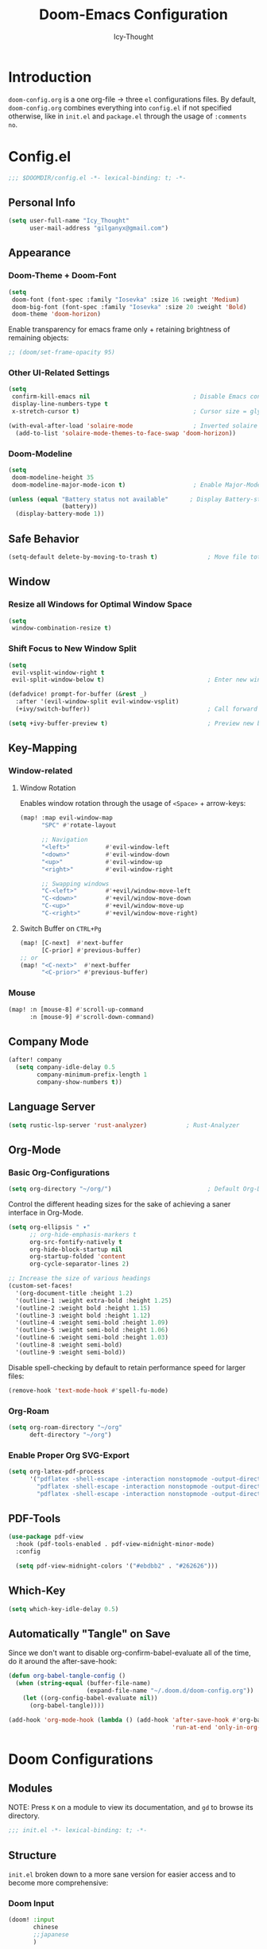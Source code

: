 #+TITLE: Doom-Emacs Configuration
#+AUTHOR: Icy-Thought
#+PROPERTY: header-args:emacs-lisp :tangle config.el
#+PROPERTY: header-args :comments no
#+STARTUP: fold

* Table of Contents :TOC:noexport:
- [[#introduction][Introduction]]
- [[#configel][Config.el]]
  - [[#personal-info][Personal Info]]
  - [[#appearance][Appearance]]
  - [[#safe-behavior][Safe Behavior]]
  - [[#window][Window]]
  - [[#key-mapping][Key-Mapping]]
  - [[#company-mode][Company Mode]]
  - [[#language-server][Language Server]]
  - [[#org-mode][Org-Mode]]
  - [[#pdf-tools][PDF-Tools]]
  - [[#which-key][Which-Key]]
  - [[#automatically-tangle-on-save][Automatically "Tangle" on Save]]
- [[#doom-configurations][Doom Configurations]]
  - [[#modules][Modules]]
  - [[#structure][Structure]]
  - [[#applications-inside-emacs][Applications inside Emacs]]
  - [[#default-keybindings][Default Keybindings]]
- [[#packages][Packages]]
  - [[#installation-instructions][Installation Instructions]]
- [[#inspiration][Inspiration]]

* Introduction
~doom-config.org~ is a one org-file -> three ~el~ configurations files. By default, ~doom-config.org~ combines everything into ~config.el~ if not specified otherwise, like in ~init.el~ and ~package.el~ through the usage of ~:comments no~.
* Config.el
#+begin_src emacs-lisp
;;; $DOOMDIR/config.el -*- lexical-binding: t; -*-
#+end_src

** Personal Info
#+begin_src emacs-lisp
(setq user-full-name "Icy_Thought"
      user-mail-address "gilganyx@gmail.com")
#+end_src

** Appearance
*** Doom-Theme + Doom-Font
#+begin_src emacs-lisp
(setq
 doom-font (font-spec :family "Iosevka" :size 16 :weight 'Medium)
 doom-big-font (font-spec :family "Iosevka" :size 20 :weight 'Bold)
 doom-theme 'doom-horizon)
#+end_src

Enable transparency for emacs frame only + retaining brightness of remaining objects:
#+begin_src emacs-lisp
;; (doom/set-frame-opacity 95)
#+end_src

*** Other UI-Related Settings
#+begin_src emacs-lisp
(setq
 confirm-kill-emacs nil                             ; Disable Emacs confirm-exit messages.
 display-line-numbers-type t
 x-stretch-cursor t)                                ; Cursor size = glyph width.

(with-eval-after-load 'solaire-mode                 ; Inverted solaire color-schemes.
  (add-to-list 'solaire-mode-themes-to-face-swap 'doom-horizon))
#+end_src

*** Doom-Modeline
#+begin_src emacs-lisp
(setq
 doom-modeline-height 35
 doom-modeline-major-mode-icon t)                   ; Enable Major-Mode (file-type) icons.

(unless (equal "Battery status not available"      ; Display Battery-status in Doom-Modeline
               (battery))
  (display-battery-mode 1))
#+end_src

** Safe Behavior
#+begin_src emacs-lisp
(setq-default delete-by-moving-to-trash t)              ; Move file tot trash when deleted.
#+end_src

** Window
*** Resize all Windows for Optimal Window Space
#+begin_src emacs-lisp
(setq
 window-combination-resize t)
#+end_src

*** Shift Focus to New Window Split
#+begin_src emacs-lisp
(setq
 evil-vsplit-window-right t
 evil-split-window-below t)                             ; Enter new window.

(defadvice! prompt-for-buffer (&rest _)
  :after '(evil-window-split evil-window-vsplit)
  (+ivy/switch-buffer))                                 ; Call forward ivy.

(setq +ivy-buffer-preview t)                            ; Preview new buffer.
#+end_src

** Key-Mapping
*** Window-related
**** Window Rotation
Enables window rotation through the usage of =<Space>= + arrow-keys:
#+begin_src emacs-lisp
(map! :map evil-window-map
      "SPC" #'rotate-layout

      ;; Navigation
      "<left>"          #'evil-window-left
      "<down>"          #'evil-window-down
      "<up>"            #'evil-window-up
      "<right>"         #'evil-window-right

      ;; Swapping windows
      "C-<left>"        #'+evil/window-move-left
      "C-<down>"        #'+evil/window-move-down
      "C-<up>"          #'+evil/window-move-up
      "C-<right>"       #'+evil/window-move-right)
#+end_src
**** Switch Buffer on ~CTRL+Pg~
#+begin_src emacs-lisp
(map! [C-next]  #'next-buffer
      [C-prior] #'previous-buffer)
;; or
(map! "<C-next>"  #'next-buffer
      "<C-prior>" #'previous-buffer)
#+end_src

*** Mouse
#+begin_src emacs-lisp
(map! :n [mouse-8] #'scroll-up-command
      :n [mouse-9] #'scroll-down-command)
#+end_src

** Company Mode
#+begin_src emacs-lisp
(after! company
  (setq company-idle-delay 0.5
        company-minimum-prefix-length 1
        company-show-numbers t))
#+end_src

** Language Server
#+begin_src emacs-lisp
(setq rustic-lsp-server 'rust-analyzer)           ; Rust-Analyzer
#+end_src

** Org-Mode
*** Basic Org-Configurations
#+begin_src emacs-lisp
(setq org-directory "~/org/")                           ; Default Org-Directories
#+end_src

Control the different heading sizes for the sake of achieving a saner interface in Org-Mode.
#+begin_src emacs-lisp
(setq org-ellipsis " ▾"
      ;; org-hide-emphasis-markers t
      org-src-fontify-natively t
      org-hide-block-startup nil
      org-startup-folded 'content
      org-cycle-separator-lines 2)

;; Increase the size of various headings
(custom-set-faces!
  '(org-document-title :height 1.2)
  '(outline-1 :weight extra-bold :height 1.25)
  '(outline-2 :weight bold :height 1.15)
  '(outline-3 :weight bold :height 1.12)
  '(outline-4 :weight semi-bold :height 1.09)
  '(outline-5 :weight semi-bold :height 1.06)
  '(outline-6 :weight semi-bold :height 1.03)
  '(outline-8 :weight semi-bold)
  '(outline-9 :weight semi-bold))
#+end_src

Disable spell-checking by default to retain performance speed for larger files:
#+begin_src emacs-lisp
(remove-hook 'text-mode-hook #'spell-fu-mode)
#+end_src

*** Org-Roam
#+begin_src emacs-lisp
(setq org-roam-directory "~/org"
      deft-directory "~/org")
#+end_src

*** Enable Proper Org SVG-Export
#+begin_src emacs-lisp
(setq org-latex-pdf-process
      '("pdflatex -shell-escape -interaction nonstopmode -output-directory %o %f"
        "pdflatex -shell-escape -interaction nonstopmode -output-directory %o %f"
        "pdflatex -shell-escape -interaction nonstopmode -output-directory %o %f"))
#+end_src

** PDF-Tools
#+begin_src emacs-lisp
(use-package pdf-view
  :hook (pdf-tools-enabled . pdf-view-midnight-minor-mode)
  :config

  (setq pdf-view-midnight-colors '("#ebdbb2" . "#262626")))             ; Gruvbox UI
#+end_src

** Which-Key
#+begin_src emacs-lisp
(setq which-key-idle-delay 0.5)
#+end_src

** Automatically "Tangle" on Save
Since we don't want to disable org-confirm-babel-evaluate all of the time, do it around the after-save-hook:
#+begin_src emacs-lisp
(defun org-babel-tangle-config ()
  (when (string-equal (buffer-file-name)
                      (expand-file-name "~/.doom.d/doom-config.org"))
    (let ((org-config-babel-evaluate nil))
      (org-babel-tangle))))

(add-hook 'org-mode-hook (lambda () (add-hook 'after-save-hook #'org-babel-tangle-config
                                              'run-at-end 'only-in-org-mode)))
#+end_src

* Doom Configurations
** Modules
NOTE: Press ~K~ on a module to view its documentation, and ~gd~ to browse its directory.
#+begin_src emacs-lisp :tangle "init.el"
;;; init.el -*- lexical-binding: t; -*-
#+end_src

** Structure
~init.el~ broken down to a more sane version for easier access and to become more comprehensive:

*** Doom Input
#+begin_src emacs-lisp :tangle "init.el"
(doom! :input
       chinese
       ;;japanese
       )
#+end_src

*** Doom Completion
#+begin_src emacs-lisp :tangle "init.el"
(doom! :completion
       (company +auto                           ; the ultimate code completion backend
                +childframe)                    ; Better UI!
       (ivy +icons                              ; a search engine for love and life
            +fuzzy                              ; fuzzy matching.
            +prescient)                         ; for sorting/filtering.
       )
#+end_src

*** Doom UI
#+begin_src emacs-lisp :tangle "init.el"
(doom! :ui
       deft                                     ; notational velocity for Emacs
       doom                                     ; what makes DOOM look the way it does
       doom-dashboard                           ; a nifty splash screen for Emacs
       doom-quit                                ; DOOM quit-message prompts when you quit Emacs
       hl-todo                                  ; highlight TODO/FIXME/NOTE/DEPRECATED/HACK/REVIEW
       modeline                                 ; snazzy, Atom-inspired modeline, plus API
       ophints                                  ; highlight the region an operation acts on
       (popup +all                              ; tame sudden yet inevitable temporary windows
              +defaults)
       tabs                                     ; a tab bar for Emacs
       (emoji +unicode
              +github)
       vc-gutter                                ; vcs diff in the fringe
       vi-tilde-fringe                          ; fringe tildes to mark beyond EOB
       workspaces                               ; tab emulation, persistence & separate workspaces
       treemacs                                 ; a project drawer, like neotree but cooler
       ;;zen                                    ; distraction-free coding or writing
       )
#+end_src

*** Doom Editor
#+begin_src emacs-lisp :tangle "init.el"
(doom! :editor
       (evil +everywhere)                       ; come to the dark side, we have cookies
       file-templates                           ; auto-snippets for empty files
       fold                                     ; (nigh) universal code folding
       (format +onsave)                         ;  automated prettiness
       ;;multiple-cursors                       ; editing in many places at once
       snippets                                 ; my elves. They type so I don't have to
       word-wrap                                ; soft wrapping with language-aware indent
       )
#+end_src

*** Doom Emacs
#+begin_src emacs-lisp :tangle "init.el"
(doom! :emacs
       (dired +ranger                           ; making dired pretty [functional]
              +icons)
       electric                                 ; smarter, keyword-based electric-indent
       (ibuffer +icon)                          ; interactive buffer management
       (undo +tree)                             ; persistent, smarter undo for your inevitable mistakes
       vc                                       ; version-control and Emacs, sitting in a tree
       )
#+end_src

*** Doom Term
#+begin_src emacs-lisp :tangle "init.el"
(doom! :term
       ;;eshell                                 ; the elisp shell that works everywhere
       vterm                                    ; the best terminal emulation in Emacs
       )
#+end_src

*** Doom Checkers
#+begin_src emacs-lisp :tangle "init.el"
(doom! :checkers
       (syntax +childframe)                     ; Tasing you for every semicolon you forget.
       (spell +aspell)                          ; Tasing you for mispelling on the fly.
       grammar                                  ; tasing grammar mistake every you make
       )
#+end_src

*** Doom Tools
#+begin_src emacs-lisp :tangle "init.el"
(doom! :tools
       (debugger +lsp)                          ; FIXME stepping through code, to help you add bugs
       (eval +overlay)                          ; run code, run (also, repls)
       (lookup +dictionary)                     ; navigate your code and its documentation
       lsp
       (magit +forge)                           ; a git porcelain for Emacs
       make                                     ; run make tasks from Emacs
       pdf                                      ; pdf enhancements
       )
#+end_src

*** Doom OS
#+begin_src emacs-lisp :tangle "init.el"
(doom! :os
       tty                                      ; improve the terminal Emacs experience
       )
#+end_src

*** Doom LANG
#+begin_src emacs-lisp :tangle "init.el"
(doom! :lang
       ;;cc                                     ; C/C++/Obj-C madness.
       ;;common-lisp                            ; If you've seen one lisp, you've seen them all.
       ;;coq                                    ; Proofs-as-programs.
       ;;data                                   ; Config/data formats.
       ;;(dart +flutter)                        ; Paint ui and not much else.
       emacs-lisp                               ; Drown in parentheses.
       ;;erlang                                 ; An elegant language for a more civilized age.
       ;;ess                                    ; Emacs speaks statistics.
       ;;(go +lsp)                              ; The hipster dialect.
       (haskell +lsp)                           ; a language that's lazier than I am
       json                                     ; At least it ain't XML.
       ;;(java +meghanada)                      ; The poster child for carpal tunnel syndrome.
       (javascript +lsp)                        ; All(hope(abandon(ye(who(enter(here)))))).
       ;;(julia +lsp)                           ; A better, faster MATLAB.
       ;;kotlin                                 ; A better, slicker Java(Script).
       (latex +latexmk                          ; LaTeX compiler of choice. (alt: lualatex)
              +cdlatex                          ; LaTeX math completions.
              +fold)                            ; Folding ability inside LaTeX.
       ;;ledger                                 ; An accounting system in Emacs.
       lua                                      ; One-based indices? one-based indices.
       nix                                      ; I hereby declare "nix geht mehr!"
       (org +pretty                             ; Prettify org-mode.
            +dragndrop                          ; Enables drag & drop in org-mode.
            +gnuplot                            ; Enables gnu-plotting.
            +present                            ; Org-mode presentations.
            +jupyter                            ; ipython/jupyter support for babel.
            ;;+hugo                             ; Enable ox-hugo support.
            +roam)                              ; Note-taking done correct in org-mode.
       ;;perl                                   ; write code no one else can comprehend
       (python +lsp                             ; Python + LSP support.
               +pyright)                        ; Beautiful is better than ugly
       ;;qt                                     ; The 'cutest' gui framework ever
       ;;(ruby +rails)                          ; 1.step {|i| p "Ruby is #{i.even? ? 'love' : 'life'}"}
       (rust +lsp)                              ; Fe2O3.unwrap().unwrap().unwrap().unwrap()
       ;;scala                                  ; Java, but good
       ;;scheme                                 ; A fully conniving family of lisps
       ;;solidity                               ; Do you need a blockchain? No.
       ;;swift                                  ; Who asked for emoji variables?
       ;;terra                                  ; Earth and Moon in alignment for performance.
       yaml                                     ; JSON, but readable.
       ;;(zig +lsp)                             ; C, but simpler.
       )
#+end_src

** Applications inside Emacs
*** Doom E-Mail
#+begin_src emacs-lisp :tangle "init.el"
(doom! :email
       ;;(mu4e +gmail)
       ;;notmuch
       ;;(wanderlust +gmail)
       )
#+end_src

*** Doom Applications
#+begin_src emacs-lisp :tangle "init.el"
(doom! :app
       ;;calendar
       ;;emms                                   ; Emacs Multimedia System.
       ;;everywhere                             ; *Leave* Emacs!? You must be joking.
       ;;irc                                    ; How neckbeards socialize
       ;;(rss +org)                             ; Emacs as an RSS reader
       ;;twitter                                ; Twitter client https://twitter.com/vnought
       )
#+end_src

** Default Keybindings
*** Doom Config
#+begin_src emacs-lisp :tangle "init.el"
(doom! :config
       ;;literate
       (default +bindings +smartparens)
       )
#+end_src

* Packages
Empty due to lack of external packages not included in doom-emacs...
Searching for packages...

According to default ~package.el~, this file should not be byte-compiled!
#+begin_src emacs-lisp :tangle "packages.el"
;; -*- no-byte-compile: t; -*-
;;; $DOOMDIR/packages.el
#+end_src

** Installation Instructions
:PROPERTIES:
:header-args:emacs-lisp: :tangle no
:END:

This is where you install packages, by declaring them with the ~package!~ macro, then running ~doom refresh~ on the command line. You'll need to restart Emacs for your changes to take effect! Or at least, run ~M-x doom/reload~.

*Warning*: Don't disable core packages listed in ~~/.emacs.d/core/packages.el~. Doom requires these, and disabling them may have terrible side effects.

*** Packages in MELPA/ELPA/Emacsmirror
To install ~some-package~ from MELPA, ELPA or Emacsmirror:
#+begin_src emacs-lisp
(package! some-package)
#+end_src

*** Packages from git repositories
To install a package directly from a particular repo, you'll need to specify a ~:recipe~. You'll find documentation on what ~:recipe~ accepts [[https://github.com/raxod502/straight.el#the-recipe-format][here]]:
#+begin_src emacs-lisp
(package! another-package
  :recipe (:host github :repo "username/repo"))
#+end_src

If the package you are trying to install does not contain a ~PACKAGENAME.el~ file, or is located in a subdirectory of the repo, you'll need to specify ~:files~ in the ~:recipe~:
#+begin_src emacs-lisp
(package! this-package
  :recipe (:host github :repo "username/repo"
           :files ("some-file.el" "src/lisp/*.el")))
#+end_src

*** Disabling built-in packages
If you'd like to disable a package included with Doom, for whatever reason, you can do so here with the ~:disable~ property:
#+begin_src emacs-lisp
(package! builtin-package :disable t)
#+end_src

You can override the recipe of a built in package without having to specify all the properties for ~:recipe~. These will inherit the rest of its recipe from Doom or MELPA/ELPA/Emacsmirror:
#+begin_src emacs-lisp
(package! builtin-package :recipe (:nonrecursive t))
(package! builtin-package-2 :recipe (:repo "myfork/package"))
#+end_src

Specify a ~:branch~ to install a package from a particular branch or tag. This is required for some packages whose default branch isn't 'master' (which our package manager can't deal with; see [[https://github.com/raxod502/straight.el/issues/279][raxod502/straight.el#279]])
#+begin_src emacs-lisp
(package! builtin-package :recipe (:branch "develop"))
#+end_src

* Inspiration
- [[https://zzamboni.org/post/beautifying-org-mode-in-emacs/][Zzamboni]]
- [[https://config.daviwil.com/emacs][David Wilson]]
- [[https://github.com/tecosaur][Tecosaur]]
